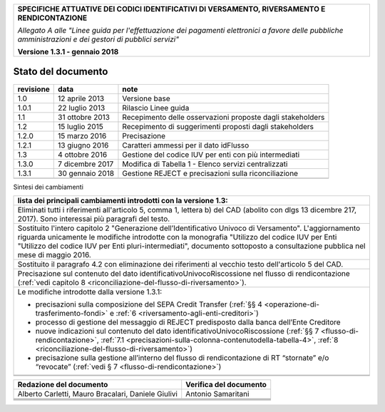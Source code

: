 ﻿

+---------------------------------------------------------------------------------------------------+
| **SPECIFICHE ATTUATIVE DEI CODICI IDENTIFICATIVI DI VERSAMENTO, RIVERSAMENTO E RENDICONTAZIONE**  |
|                                                                                                   |
|                                                                                                   |
| *Allegato A alle "Linee guida per l'effettuazione dei pagamenti elettronici a favore delle*       |
| *pubbliche amministrazioni e dei gestori di pubblici servizi"*                                    |
|                                                                                                   |
|                                                                                                   |
| **Versione 1.3.1 - gennaio 2018**                                                                 |
+---------------------------------------------------------------------------------------------------+

.. _Stato-del-documento:

Stato del documento
===================

+-----------------------+-----------------------+----------------------------------------------------------------+
| **revisione**         | **data**              | **note**                                                       |
+-----------------------+-----------------------+----------------------------------------------------------------+
| 1.0                   | 12 aprile 2013        | Versione base                                                  |
+-----------------------+-----------------------+----------------------------------------------------------------+
| 1.0.1                 | 22 luglio 2013        | Rilascio Linee guida                                           |
+-----------------------+-----------------------+----------------------------------------------------------------+
| 1.1                   | 31 ottobre 2013       | Recepimento delle osservazioni proposte dagli stakeholders     |
+-----------------------+-----------------------+----------------------------------------------------------------+
| 1.2                   | 15 luglio 2015        | Recepimento di suggerimenti proposti dagli stakeholders        |
+-----------------------+-----------------------+----------------------------------------------------------------+
| 1.2.0                 | 15 marzo 2016         | Precisazione                                                   |
+-----------------------+-----------------------+----------------------------------------------------------------+
| 1.2.1                 | 13 giugno 2016        | Caratteri ammessi per il dato idFlusso                         |
+-----------------------+-----------------------+----------------------------------------------------------------+
| 1.3                   | 4 ottobre 2016        | Gestione del codice IUV per enti con più intermediati          |
+-----------------------+-----------------------+----------------------------------------------------------------+
| 1.3.0                 | 7 dicembre 2017       | Modifica di Tabella 1 - Elenco servizi centralizzati           |
+-----------------------+-----------------------+----------------------------------------------------------------+
| 1.3.1                 | 30 gennaio 2018       | Gestione REJECT e precisazioni sulla riconciliazione           |
+-----------------------+-----------------------+----------------------------------------------------------------+
|                       |                       |                                                                |
+-----------------------+-----------------------+----------------------------------------------------------------+

Sintesi dei cambiamenti

+-------------------------------------------------------------------------------------------------------------------------------+
| **lista dei principali cambiamenti introdotti con la  versione 1.3:**                                                         |
|                                                                                                                               |
|                                                                                                                               |
+-------------------------------------------------------------------------------------------------------------------------------+
| Eliminati tutti i riferimenti all'articolo 5, comma 1, lettera b) del CAD (abolito con dlgs 13 dicembre 217, 2017).           |
| Sono interessai più paragrafi del testo.                                                                                      |
+-------------------------------------------------------------------------------------------------------------------------------+
| Sostituito l'intero capitolo 2 "Generazione dell’Identificativo Univoco di Versamento".                                       |
| L'aggiornamento riguarda unicamente le modifiche introdotte con la monografia "Utilizzo del codice IUV per Enti               |
| "Utilizzo del codice IUV per Enti pluri-intermediati", documento sottoposto a consultazione pubblica nel mese di maggio 2016. |
+-------------------------------------------------------------------------------------------------------------------------------+
| Sostituito il paragrafo 4.2 con eliminazione dei riferimenti al vecchio testo dell'articolo 5 del CAD.                        |
+-------------------------------------------------------------------------------------------------------------------------------+
| Precisazione sul contenuto del dato identificativoUnivocoRiscossione nel flusso di rendicontazione                            |
| (:ref:`vedi capitolo 8 <riconciliazione-del-flusso-di-riversamento>`).                                                        |
+-------------------------------------------------------------------------------------------------------------------------------+
| Le modifiche introdotte dalla versione 1.3.1:                                                                                 |
|                                                                                                                               |
| -  precisazioni sulla composizione del SEPA Credit Transfer (:ref:`§§ 4 <operazione-di-trasferimento-fondi>` e                |
|    :ref:`6 <riversamento-agli-enti-creditori>`)                                                                               |
|                                                                                                                               |
| -  processo di gestione del messaggio di REJECT predisposto dalla banca dell’Ente Creditore                                   |
|                                                                                                                               |
| -  nuove indicazioni sul contenuto del dato identificativoUnivocoRiscossione                                                  |
|    (:ref:`§§ 7 <flusso-di-rendicontazione>`, :ref:`7.1 <precisazioni-sulla-colonna-contenutodella-tabella-4>`,                |
|    :ref:`8 <riconciliazione-del-flusso-di-riversamento>`)                                                                     |
|                                                                                                                               |
| -  precisazione sulla gestione all’interno del flusso di rendicontazione di RT “stornate” e/o “revocate”                      |
|    (:ref:`vedi § 7 <flusso-di-rendicontazione>`)                                                                              |
+-------------------------------------------------------------------------------------------------------------------------------+
|                                                                                                                               |
+-------------------------------------------------------------------------------------------------------------------------------+
|                                                                                                                               |
+-------------------------------------------------------------------------------------------------------------------------------+

+-----------------------------------+-----------------------------------+
| **Redazione del documento**       | **Verifica del documento**        |
+-----------------------------------+-----------------------------------+
| Alberto Carletti, Mauro           |     Antonio Samaritani            |
| Bracalari, Daniele Giulivi        |                                   |
+-----------------------------------+-----------------------------------+
|                                   |                                   |
+-----------------------------------+-----------------------------------+
|                                   |                                   |
+-----------------------------------+-----------------------------------+
|                                   |                                   |
+-----------------------------------+-----------------------------------+
|                                   |                                   |
+-----------------------------------+-----------------------------------+


.. |image0| image:: media/image1.png
